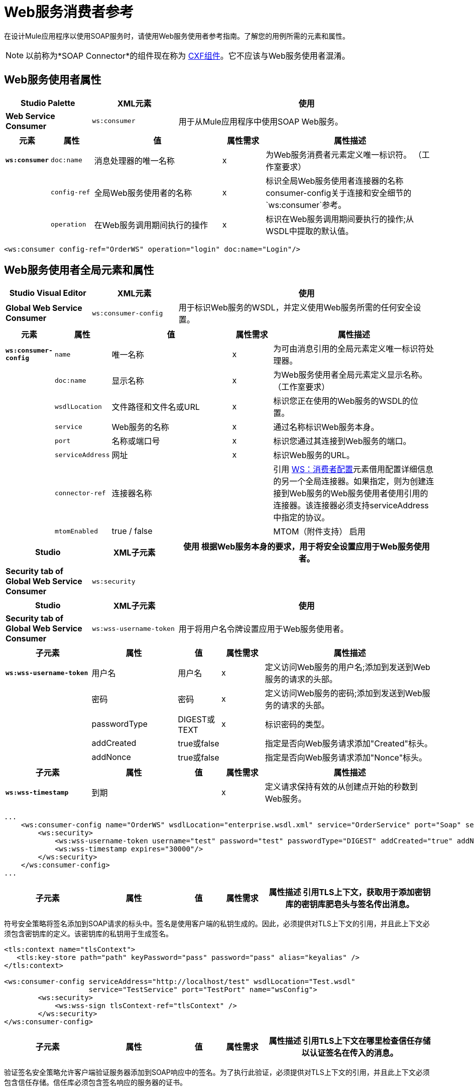 =  Web服务消费者参考
:keywords: anypoint studio, studio, mule esb, connector, endpoint, web service, soap, wsdl

在设计Mule应用程序以使用SOAP服务时，请使用Web服务使用者参考指南。了解您的用例所需的元素和属性。

[NOTE]
以前称为*SOAP Connector*的组件现在称为 link:/mule-user-guide/v/3.8/cxf-component-reference[CXF组件]。它不应该与Web服务使用者混淆。


==  Web服务使用者属性

[%header,cols="20a,20a,60a"]
|===
| Studio Palette  | XML元素 |使用
| *Web Service Consumer*  | `ws:consumer`  |用于从Mule应用程序中使用SOAP Web服务。
|===

[%header,cols="10a,10a,30a,10a,40a"]
|===
|元素 |属性 |值 |属性需求 |属性描述
| *`ws:consumer`*  | `doc:name`  |消息处理器的唯一名称 | x  |为Web服务消费者元素定义唯一标识符。 （工作室要求）
|   | `config-ref`  |全局Web服务使用者的名称 | x  |标识全局Web服务使用者连接器的名称consumer-config关于连接和安全细节的`ws:consumer`参考。
|   | `operation`  |在Web服务调用期间执行的操作 | x  |标识在Web服务调用期间要执行的操作;从WSDL中提取的默认值。
|===

[source, xml, linenums]
----
<ws:consumer config-ref="OrderWS" operation="login" doc:name="Login"/>
----

==  Web服务使用者全局元素和属性

[%header,cols="20a,20a,60a"]
|===
| Studio Visual Editor  | XML元素 |使用
| *Global Web Service Consumer*  | `ws:consumer-config`  |用于标识Web服务的WSDL，并定义使用Web服务所需的任何安全设置。
|===

[%header,cols="10a,10a,30a,10a,40a"]
|===
|元素 |属性 |值 |属性需求 |属性描述
| *`ws:consumer-config`*  | `name`  |唯一名称 | x  |为可由消息引用的全局元素定义唯一标识符处理器。
|   | `doc:name`  |显示名称 | x  |为Web服务使用者全局元素定义显示名称。 （工作室要求）
|   | `wsdlLocation`  |文件路径和文件名或URL  | x  |标识您正在使用的Web服务的WSDL的位置。
|   | `service`  | Web服务的名称 | x  |通过名称标识Web服务本身。
|   | `port`  |名称或端口号 | x  |标识您通过其连接到Web服务的端口。
|   | `serviceAddress`  |网址 | x  |标识Web服务的URL。
|   | `connector-ref`  |连接器名称 |   |引用 http://wsconsumer-config/[WS：消费者配置]元素借用配置详细信息的另一个全局连接器。如果指定，则为创建连接到Web服务的Web服务使用者使用引用的连接器。该连接器必须支持serviceAddress中指定的协议。
|  | `mtomEnabled`  |  true / false |  | MTOM（附件支持）
 启用
|===

[%header,cols="20a,20a,60a"]
|===
| Studio  | XML子元素 |使用
根据Web服务本身的要求，用于将安全设置应用于Web服务使用者。| *Security tab of Global Web Service Consumer*  | `ws:security`  |
|===

[%header,cols="20a,20a,60a"]
|===
| Studio  | XML子元素 |使用
| *Security tab of Global Web Service Consumer*  | `ws:wss-username-token`  |用于将用户名令牌设置应用于Web服务使用者。
|===

[%header,cols="20a,20a,10a,10a,40a"]
|===
|子元素 |属性 |值 |属性需求 |属性描述
| *`ws:wss-username-token`*  |用户名 |用户名 | x  |定义访问Web服务的用户名;添加到发送到Web服务的请求的头部。
|   |密码 |密码 | x  |定义访问Web服务的密码;添加到发送到Web服务的请求的头部。
|   | passwordType  | DIGEST或TEXT  | x  |标识密码的类型。
|   | addCreated  | true或false  |   |指定是否向Web服务请求添加"Created"标头。
|   | addNonce  | true或false  |   |指定是否向Web服务请求添加"Nonce"标头。
|===

[%header,cols="20a,20a,10a,10a,40a"]
|===
|子元素 |属性 |值 |属性需求 |属性描述
| *`ws:wss-timestamp`*  |到期 |   | x  |定义请求保持有效的从创建点开始的秒数到Web服务。
|===

[source, xml, linenums]
----
...
    <ws:consumer-config name="OrderWS" wsdlLocation="enterprise.wsdl.xml" service="OrderService" port="Soap" serviceAddress="https://login.orderservice.com/services/Soap/c/22.0" doc:name="Web Service Consumer">
        <ws:security>
            <ws:wss-username-token username="test" password="test" passwordType="DIGEST" addCreated="true" addNonce="true"/>
            <ws:wss-timestamp expires="30000"/>
        </ws:security>
    </ws:consumer-config>
...
----

[%header,cols="20a,20a,10a,10a,40a"]
|===
|子元素 |属性 |值 |属性需求 |属性描述
引用TLS上下文，获取用于添加密钥库的密钥库肥皂头与签名传出消息。
|===

符号安全策略将签名添加到SOAP请求的标头中。签名是使用客户端的私钥生成的。因此，必须提供对TLS上下文的引用，并且此上下文必须包含密钥库的定义。该密钥库的私钥用于生成签名。

[source, xml, linenums]
----
<tls:context name="tlsContext">
   <tls:key-store path="path" keyPassword="pass" password="pass" alias="keyalias" />
</tls:context>
 
<ws:consumer-config serviceAddress="http://localhost/test" wsdlLocation="Test.wsdl"
                    service="TestService" port="TestPort" name="wsConfig">
        <ws:security>
            <ws:wss-sign tlsContext-ref="tlsContext" />
        </ws:security>
</ws:consumer-config>
----

[%header,cols="20a,20a,10a,10a,40a"]
|===
|子元素 |属性 |值 |属性需求 |属性描述
引用TLS上下文在哪里检查信任存储以认证签名在传入的消息。
|===

验证签名安全策略允许客户端验证服务器添加到SOAP响应中的签名。为了执行此验证，必须提供对TLS上下文的引用，并且此上下文必须包含信任存储。信任库必须包含签名响应的服务器的证书。

[source, xml, linenums]
----
<tls:context name="tlsContext">
   <tls:trust-store path="trustStore" password="pass" />
</tls:context>
 
<ws:consumer-config serviceAddress="http://localhost/test" wsdlLocation="Test.wsdl"
                    service="TestService" port="TestPort" name="wsConfig">
        <ws:security>
            <ws:wss-verify-signature tlsContext-ref="tlsContext" />
        </ws:security>
</ws:consumer-config>
----

[%header,cols="20a,20a,10a,10a,40a"]
|===
|子元素 |属性 |值 |属性需求 |属性描述
参考TLS上下文获取信任存储的位置以在其中使用传出消息的加密。此加密发生在SOAP级别上，而不是在HTTP级别上
| *`alias`*  |   |   | x  |在信任存储区内使用密钥的别名
|===

加密安全策略允许客户端加密请求的SOAP主体。正文使用服务器的公钥进行加密，因此必须提供带有信任存储的TLS上下文。由于信任存储可能包含许多可信服务器的条目，因此要使用的密钥的别名也必须指定为属性：

[source, xml, linenums]
----
<tls:context name="tlsContext">
   <tls:trust-store path="trustStore" password="pass" />
</tls:context>
 
<ws:consumer-config serviceAddress="http://localhost/test" wsdlLocation="Test.wsdl"
                    service="TestService" port="TestPort" name="wsConfig">
        <ws:security>
            <ws:wss-encrypt tlsContext-ref="tlsContext" alias="keyalias" />
        </ws:security>
</ws:consumer-config>
----

[WARNING]
考虑到此加密发生在SOAP级别。如果您希望以HTTP级别对消息进行加密，那么您必须通过让WSC引用来自默认设置的不同http-request-config元素来完成此操作，而该默认设置必须引用TLS元素。

[%header,cols="10a,10a,10a,10a,60a"]
|===
|子元素 |属性 |值 |属性需求 |属性描述
| `tlsContext-ref`  |   | x  |引用TLS上下文获取密钥存储以用于解密传入消息。此解密发生在SOAP级别，而不是在HTTP级别。
|===

解密安全策略允许客户端解密由服务器加密的SOAP响应。必须提供对带密钥存储区的TLS上下文的引用。密钥库中的私钥将用于解密响应。

[source, xml, linenums]
----
<tls:context name="tlsContext">
   <tls:key-store path="path" keyPassword="pass" password="pass" alias="keyalias" />
</tls:context>
 
<ws:consumer-config serviceAddress="http://localhost/test" wsdlLocation="Test.wsdl"
                    service="TestService" port="TestPort" name="wsConfig">
        <ws:security>
            <ws:wss-decrypt tlsContext-ref="tlsContext" />
        </ws:security>
</ws:consumer-config>
----

[WARNING]
考虑到此解密发生在SOAP级别。如果您希望以HTTP级别解密消息，那么您必须通过让WSC从默认值引用不同的http-request-config元素来完成此操作，而该默认值又需要引用TLS元素。

== 完整的代码示例

[tabs]
------
[tab,title="Studio Visual Editor"]
....

image:final+flow.png[final+flow]

....
[tab,title="XML Editor"]
....

[source, xml, linenums]
----
<?xml version="1.0" encoding="UTF-8"?>
  
<mule xmlns:tracking="http://www.mulesoft.org/schema/mule/ee/tracking" xmlns:ws="http://www.mulesoft.org/schema/mule/ws" xmlns:data-mapper="http://www.mulesoft.org/schema/mule/ee/data-mapper" xmlns:http="http://www.mulesoft.org/schema/mule/http" xmlns="http://www.mulesoft.org/schema/mule/core" xmlns:doc="http://www.mulesoft.org/schema/mule/documentation"
 
    xmlns:spring="http://www.springframework.org/schema/beans"
 
    xmlns:xsi="http://www.w3.org/2001/XMLSchema-instance"
 
    xsi:schemaLocation="http://www.springframework.org/schema/beans http://www.springframework.org/schema/beans/spring-beans-current.xsd
 
http://www.mulesoft.org/schema/mule/core http://www.mulesoft.org/schema/mule/core/current/mule.xsd
 
http://www.mulesoft.org/schema/mule/ws http://www.mulesoft.org/schema/mule/ws/current/mule-ws.xsd
 
http://www.mulesoft.org/schema/mule/http http://www.mulesoft.org/schema/mule/http/current/mule-http.xsd
 
http://www.mulesoft.org/schema/mule/ee/data-mapper http://www.mulesoft.org/schema/mule/ee/data-mapper/current/mule-data-mapper.xsd
 
http://www.mulesoft.org/schema/mule/ee/tracking http://www.mulesoft.org/schema/mule/ee/tracking/current/mule-tracking-ee.xsd">
 
    <ws:consumer-config name="Web_Service_Consumer" wsdlLocation="tshirt.wsdl.xml" service="TshirtService" port="TshirtServicePort" serviceAddress="http://tshirt-service.qa2.cloudhub.io/tshirt-service" doc:name="Web Service Consumer"/>
 
    <data-mapper:config name="xml_listinventoryresponse__to_json" transformationGraphPath="xml_listinventoryresponse__to_json.grf" doc:name="xml_listinventoryresponse__to_json"/>
 
    <data-mapper:config name="json_to_xml_ordertshirt_" transformationGraphPath="json_to_xml_ordertshirt_.grf" doc:name="json_to_xml_ordertshirt_"/>
 
    <data-mapper:config name="xml_ordertshirtresponse__to_json" transformationGraphPath="xml_ordertshirtresponse__to_json.grf" doc:name="xml_ordertshirtresponse__to_json"/>
 
    <data-mapper:config name="string_to_xml_authenticationheader_" transformationGraphPath="string_to_xml_authenticationheader_.grf" doc:name="string_to_xml_authenticationheader_"/>
 
    <http:listener-config name="HTTP_Listener_Configuration" host="localhost" port="8081" doc:name="HTTP Listener Configuration"/>
 
 
    <flow name="orderTshirt" doc:name="orderTshirt">
        <http:listener config-ref="HTTP_Listener_Configuration" path="orders" doc:name="HTTP">
            <http:response-builder statusCode="200"/>
        </http:listener>
        <data-mapper:transform config-ref="json_to_xml_ordertshirt_" doc:name="JSON To Xml&lt;OrderTshirt&gt;"/>
        <set-variable variableName="apiKey" value="#['abc12345']" doc:name="Set API Key"/>
        <data-mapper:transform config-ref="string_to_xml_authenticationheader_" input-ref="#[flowVars[&quot;apiKey&quot;]]" target="#[message.outboundProperties[&quot;soap.header&quot;]]" doc:name="String To Xml&lt;AuthenticationHeader&gt;"/>
        <ws:consumer config-ref="Web_Service_Consumer" operation="OrderTshirt" doc:name="Order Tshirt"/>
        <data-mapper:transform config-ref="xml_ordertshirtresponse__to_json" doc:name="Xml&lt;OrderTshirtResponse&gt; To JSON" returnClass="java.lang.String"/>
    </flow>
 
    <flow name="listInventory" doc:name="listInventory">
        <http:listener config-ref="HTTP_Listener_Configuration" path="inventory" doc:name="HTTP">
            <http:response-builder statusCode="200"/>
        </http:listener>
        <ws:consumer config-ref="Web_Service_Consumer" operation="ListInventory" doc:name="List Inventory"/>
        <data-mapper:transform config-ref="xml_listinventoryresponse__to_json" returnClass="java.lang.String" doc:name="Xml&lt;ListInventoryResponse&gt; To JSON"/>
    </flow>
 
</mule>
----

....
------
